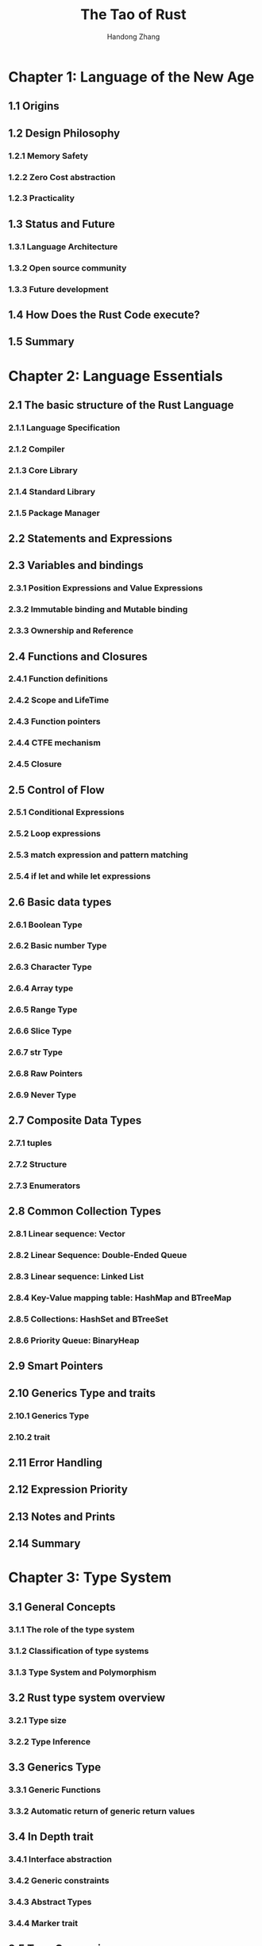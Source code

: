 #+TITLE: The Tao of Rust
#+VERSION: 2018
#+AUTHOR: Handong Zhang
#+STARTUP: entitiespretty

* Chapter 1: Language of the New Age
** 1.1 Origins
** 1.2 Design Philosophy
*** 1.2.1 Memory Safety
*** 1.2.2 Zero Cost abstraction
*** 1.2.3 Practicality

** 1.3 Status and Future
*** 1.3.1 Language Architecture
*** 1.3.2 Open source community
*** 1.3.3 Future development

** 1.4 How Does the Rust Code execute?
** 1.5 Summary

* Chapter 2: Language Essentials
** 2.1 The basic structure of the Rust Language 
*** 2.1.1 Language Specification
*** 2.1.2 Compiler
*** 2.1.3 Core Library
*** 2.1.4 Standard Library
*** 2.1.5 Package Manager

** 2.2 Statements and Expressions
** 2.3 Variables and bindings
*** 2.3.1 Position Expressions and Value Expressions
*** 2.3.2 Immutable binding and   Mutable  binding
*** 2.3.3 Ownership and  Reference

** 2.4 Functions and Closures
*** 2.4.1 Function definitions
*** 2.4.2 Scope and LifeTime
*** 2.4.3 Function pointers
*** 2.4.4 CTFE mechanism
*** 2.4.5 Closure

** 2.5 Control of Flow
*** 2.5.1 Conditional Expressions
*** 2.5.2 Loop expressions
*** 2.5.3 match expression and pattern matching
*** 2.5.4 if let and while let expressions

** 2.6 Basic data types
*** 2.6.1 Boolean Type
*** 2.6.2 Basic number Type
*** 2.6.3 Character Type
*** 2.6.4 Array type
*** 2.6.5 Range Type
*** 2.6.6 Slice Type
*** 2.6.7 str Type
*** 2.6.8 Raw Pointers
*** 2.6.9 Never Type

** 2.7 Composite Data Types
*** 2.7.1 tuples
*** 2.7.2 Structure
*** 2.7.3 Enumerators

** 2.8 Common Collection Types
*** 2.8.1 Linear sequence: Vector
*** 2.8.2 Linear Sequence: Double-Ended Queue
*** 2.8.3 Linear sequence: Linked List
*** 2.8.4 Key-Value mapping table: HashMap and BTreeMap
*** 2.8.5 Collections: HashSet and BTreeSet
*** 2.8.6 Priority Queue: BinaryHeap

** 2.9 Smart Pointers
** 2.10 Generics Type and traits
*** 2.10.1 Generics Type
*** 2.10.2 trait

** 2.11 Error Handling
** 2.12 Expression Priority
** 2.13 Notes and Prints
** 2.14 Summary

* Chapter 3: Type System
** 3.1 General Concepts
*** 3.1.1 The role of the type system
*** 3.1.2 Classification of type systems
*** 3.1.3 Type System and Polymorphism

** 3.2 Rust type system overview
*** 3.2.1 Type size
*** 3.2.2 Type Inference

** 3.3 Generics Type
*** 3.3.1 Generic Functions
*** 3.3.2 Automatic return of generic return values

** 3.4 In Depth trait
*** 3.4.1 Interface abstraction
*** 3.4.2 Generic constraints
*** 3.4.3 Abstract Types
*** 3.4.4 Marker trait

** 3.5 Type Conversion
*** 3.5.1 Deref Dereference
*** 3.5.2 ~as~ Operator
*** 3.5.3 From and Into

** 3.6 Weakness of the current trait
*** 3.6.1 Limitations of orphan rules
*** 3.6.2 Code reuse is not efficient
*** 3.6.3 Abstract expression ability needs to be improved

** 3.7 Summary

* Chapter 4: Memory Management
** 4.1 General Concepts
*** 4.1.1 Stack
*** 4.1.2 Heap
*** 4.1.3 Memory layout

** 4.2 Resource Management in Rust
*** 4.2.1 Variables and Functions
*** 4.2.2 Smart Pointer and RAII 
*** 4.2.3 Memory Leakage and Memory Safety
*** 4.2.4 Composite type of memory allocation and layout

** 4.3 Summary

* Chapter 5: Ownership System
** 5.1 General Concepts
*** 5.3.1 Immutable and Mutable
*** 5.3.2 The temporal properties of binding: LifeTime

** 5.2 Ownership Mechanism
** 5.3 Binding, Scope and LifeTime
** 5.4 Ownership Borrowing
** 5.5 LifeTime Parameters
*** 5.5.1 Explicit LifeTime parameters
*** 5.5.2 Omitting lifeTime parameters
*** 5.5.3 LifeTime Bound
*** 5.5.4 LifeTime of trait Object

** 5.6 Smart pointers and ownership
*** 5.6.1 Shared Ownership: ~Rc<T>~ and ~Weak<T>~
*** 5.6.2 Internal mutable: ~Cell<T>~ and ~RefCell<T>~
*** 5.6.3 Copy on Write: ~Cow<T>~

** 5.7 Concurrency Safety and Ownership
** 5.8 Non-lexical Scope LifeTime
** 5.9 Summary

* Chapter 6: Functions, Closures, and Iterators
** 6.1 Functions
*** 6.1.1 Function Shadow
*** 6.1.2 Function arguments and Pattern Matching
*** 6.1.3 Return value
*** 6.1.4 Generic Functions
*** 6.1.5 Methods and Functions
*** 6.1.6 Higher order functions

** 6.2 Closures
*** 6.2.1 Basic syntax of closures
*** 6.2.2 Implementation of closures
*** 6.2.3 Closures and Ownership
*** 6.2.4 Closures as function arguments and return values
*** 6.2.5 Higher-order LifeTime

** 6.3 Iterators
*** 6.3.1 External iterators and internal iterators
*** 6.3.2 ~Iterator~ trait
*** 6.3.3 IntoIterator trait and Iterator
*** 6.3.4 Iterator Adapters
*** 6.3.5 Consumer
*** 6.3.6 Custom Iterator Adapter

** 6.4 Summary

* Chapter 7: Structured Programming
** 7.1 Object-Oriented Style Programming
*** 7.1.1 Structure
*** 7.1.2 Enumerators
*** 7.1.3 Destruction order

** 7.2 Common Design Patterns
*** 7.2.1 Builder Pattern
*** 7.2.2 Visitor Pattern
*** 7.2.3 RAII Pattern

** 7.3 Summary

* Chapter 8: Strings and Collection Types
** 8.1 Strings
*** 8.1.1 Character encoding
*** 8.1.2 Characters
*** 8.1.3 String classification
*** 8.1.4 Two ways of dealing with strings
*** 8.1.5 Modification of Strings
*** 8.1.6 Finding Strings
*** 8.1.7 Conversion with other types
*** 8.1.8 Review

** 8.2 Collection Types
*** 8.2.1 Dynamically Growable Array
*** 8.2.2 Mapping Sets

** 8.3 Understanding Capacity
** 8.4 Summary

* Chapter 9: Building a Robust System
** 9.1 General Concepts
** 9.2 Eliminate the failure
** 9.3 Layer-based error handling
*** 9.3.1 Optional Values: ~Option<T>~
*** 9.3.2 Error Handling: ~Result<T, E>~

** 9.4 Panic
** 9.5 Third Party Library
** 9.6 Summary

* Chapter 10: Modular Programming
** 10.1 Package Management
*** 10.1.1 Creating a crate with Cargo
*** 10.1.2 Use of third party crates
*** 10.1.3 =Cargo.toml= file format
*** 10.1.4 Custom Cargo

** 10.2 Module System
** 10.3 Implementing a full function crate from scratch
*** 10.3.1 Creating a new project with Cargo
*** 10.3.2 Using structopt to parse command line arguments
*** 10.3.3 Defining a uniform error type
*** 10.3.4 Reading CSV files
*** 10.3.5 Replacing the contents of a CSV file
*** 10.3.6 Further improve the crate

** 10.4 Visibility and Privatility
** 10.5 Summary

* Chapter 11: Concurrency Safety
** 11.1 General Concepts
*** 11.1.1 Multi-process and Multi-threading
*** 11.1.2 Event Driven, Asynchronous Callbacks, and Coroutines
*** 11.1.3 Thread Safety

** 11.2 Multi-threading Concurrent Programming
*** 11.2.1 Thread Management
*** 11.2.2 Send and Sync
*** 11.2.3 Thread synchronization using locks
*** 11.2.4 Barriers and Conditional Variables
*** 11.2.5 Atomic Types
*** 11.2.6 Inter-thread communication using Channel
*** 11.2.7 Internal Mutability Inquiry
*** 11.2.8 Thread Pool
*** 11.2.9 Performing Parallel Tasks with Rayon
*** 11.2.10 Using Crossbeam

** 11.3 Asynchronous Concurrency
*** 11.3.1 Generators
*** 11.3.2 Future Concurrency Mode
*** 11.3.3 async/await

** 11.4 Data Parallel
*** 11.4.1 What is SIMD
*** 11.4.2 Using SIMD in Rust

** 11.5 Summary

* Chapter 12: Metaprogramming
** 12.1 Reflection
*** 12.1.1 Judging the type by the is function
*** 12.1.2 Conversion to a specific type
*** 12.1.3 Non-static LifeTime types

** 12.2 Macro System
*** 12.2.1 Origins
*** 12.2.2 Classification of macros in Rust
*** 12.2.3 Compilation Process
*** 12.2.4 Declaration Macros
*** 12.2.5 ProcedureMacros

** 12.3 Compiler Plugin
** 12.4 Summary

* Chapter 13: Beyond the Safety
** 13.1 Introduction to Unsafe Rust
*** 13.1.1 Unsafe Syntax
*** 13.1.2 Accessing and Modifying Mutable Static Variables
*** 13.1.3 Union Type
*** 13.1.4 Dereferencing raw pointers

** 13.2 Safe abstraction based on Unsafe
*** 13.2.1 Raw pointers
*** 13.2.2 Subtypes and Types
*** 13.2.3 Unbound lifeTime
*** 13.2.4 Drop Check
*** 13.2.5 ~NonNull<T>~ pointer
*** 13.2.6 Unsafe and Panic safety
*** 13.2.7 Heap Memory Allocation
*** 13.2.8 Three Principles of Mixed Code's Memory Safety Architecture 

** 13.3 Interacting with other languages
*** 13.3.1 Foreign Function Interface
*** 13.3.2 Interacting with the C/C++ Language
*** 13.3.3 Using Rust to Improve Dynamic Language Performance

** 13.4 Rust and WebAssembly
*** 13.4.1 WebAssembly Highlights
*** 13.4.2 Developing WebAssembly with Rust 
*** 13.4.3 Building a WebAssembly Development Ecosystem

** 13.5 Summary

